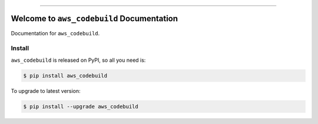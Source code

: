 
.. image:: https://readthedocs.org/projects/aws_codebuild/badge/?version=latest
    :target: https://aws_codebuild.readthedocs.io/index.html
    :alt: Documentation Status

.. image:: https://github.com/MacHu-GWU/aws_codebuild-project/workflows/CI/badge.svg
    :target: https://github.com/MacHu-GWU/aws_codebuild-project/actions?query=workflow:CI

.. image:: https://codecov.io/gh/MacHu-GWU/aws_codebuild-project/branch/main/graph/badge.svg
    :target: https://codecov.io/gh/MacHu-GWU/aws_codebuild-project

.. image:: https://img.shields.io/pypi/v/aws_codebuild.svg
    :target: https://pypi.python.org/pypi/aws_codebuild

.. image:: https://img.shields.io/pypi/l/aws_codebuild.svg
    :target: https://pypi.python.org/pypi/aws_codebuild

.. image:: https://img.shields.io/pypi/pyversions/aws_codebuild.svg
    :target: https://pypi.python.org/pypi/aws_codebuild

.. image:: https://img.shields.io/badge/STAR_Me_on_GitHub!--None.svg?style=social
    :target: https://github.com/MacHu-GWU/aws_codebuild-project

------


.. image:: https://img.shields.io/badge/Link-Document-blue.svg
    :target: https://aws_codebuild.readthedocs.io/index.html

.. image:: https://img.shields.io/badge/Link-API-blue.svg
    :target: https://aws_codebuild.readthedocs.io/py-modindex.html

.. image:: https://img.shields.io/badge/Link-Source_Code-blue.svg
    :target: https://aws_codebuild.readthedocs.io/py-modindex.html

.. image:: https://img.shields.io/badge/Link-Install-blue.svg
    :target: `install`_

.. image:: https://img.shields.io/badge/Link-GitHub-blue.svg
    :target: https://github.com/MacHu-GWU/aws_codebuild-project

.. image:: https://img.shields.io/badge/Link-Submit_Issue-blue.svg
    :target: https://github.com/MacHu-GWU/aws_codebuild-project/issues

.. image:: https://img.shields.io/badge/Link-Request_Feature-blue.svg
    :target: https://github.com/MacHu-GWU/aws_codebuild-project/issues

.. image:: https://img.shields.io/badge/Link-Download-blue.svg
    :target: https://pypi.org/pypi/aws_codebuild#files


Welcome to ``aws_codebuild`` Documentation
==============================================================================

Documentation for ``aws_codebuild``.


.. _install:

Install
------------------------------------------------------------------------------

``aws_codebuild`` is released on PyPI, so all you need is:

.. code-block:: console

    $ pip install aws_codebuild

To upgrade to latest version:

.. code-block:: console

    $ pip install --upgrade aws_codebuild
